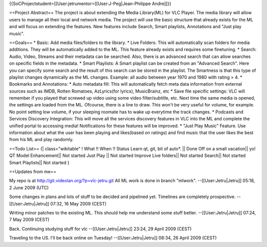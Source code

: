 {{SoCProjectstudent=[[User:jetrumentor=[[User:J-Peg|Jean-Philippe
Andre]]}}

==Project Abstract== The project is about extending the Media
Library(ML) for VLC Player. The media library will allow users to manage
all their local and network media. The project will use the basic
structure that already exists for the ML and will focus on extending the
features. New features include Search, Smart playlists, Annotations and
"Just play music".

==Goals== \* Basic: Add media files/folders to the library. \* Live
Folders: This will automatically scan folders for media additions. They
will be automatically added to the ML. This feature already exists and
requires some finetuning. \* Search: Audio, Video, Streams and their
metadata can be searched. Also, there is an advanced search that can
allow searches on specific fields in the metadata. \* Smart Playlists: A
Smart playlist can be created from an "Advanced Search". Here you can
specify some search and the result of this search can be stored in the
playlist. The Smartness is that this type of playlist changes
dynamically as the ML changes. Example: all audio between year 1970 and
1980 with rating > 4. \* Bookmarks and Annotations: \* Auto metadata
fill: This will automatically fetch meta data information from external
sources such as IMDB, Rotten Romatoes, AzLyrics(for lyrics),
MusicBrainz, etc \* Save file specific settings: VLC will remember if
you played that screwed up video using some video filter/subtitle, etc.
Next time the same media is opened, the settings are loaded from the ML.
Ofcourse, there is a line to draw. This won't be very useful for volume,
for example. No point setting low volume, if your sleeping roomate has
to wake up everytime the track changes. \* Podcasts and Services
Discovery Integration: This will move all the services discovery
features in VLC into the ML and complete the unified portal to accessing
media! Notifications for these features will be improved. \* "Just Play
Music" Feature. Use information about what the user has been playing and
likes(based on ratings) and find music that the user likes the best from
his ML and play randomly.

==Todo List== {\| class="wikitable" ! What !! When !! Status Learn qt,
git, bit of auto*. \|\| Done Off on a small vacation|\| yo! QT Model
Enhancement|\| Not started Just Play \|\| Not started Improve Live
folders|\| Not started Search|\| Not started Smart Playlists|\| Not
started }

==Updates from me==

My repo is at http://git.videolan.org/?p=vlc-jetru.git All ML work is
done in branch "mlwork". --[[User:Jetru|Jetru]] 05:18, 2 June 2009 (UTC)

Some changes in plans and lots of stuff to be decided and pipelined yet.
Timelines are completely prospective. --[[User:Jetru|Jetru]] 07:32, 16
May 2009 (CEST)

Writing minor patches to the existing ML. This should help me understand
some stuff better. --[[User:Jetru|Jetru]] 07:24, 7 May 2009 (CEST)

Back. Continuing studying stuff for vlc --[[User:Jetru|Jetru]] 23:24, 29
April 2009 (CEST)

Traveling to the US. I'll be back online on Tuesday!
--[[User:Jetru|Jetru]] 08:34, 26 April 2009 (CEST)
